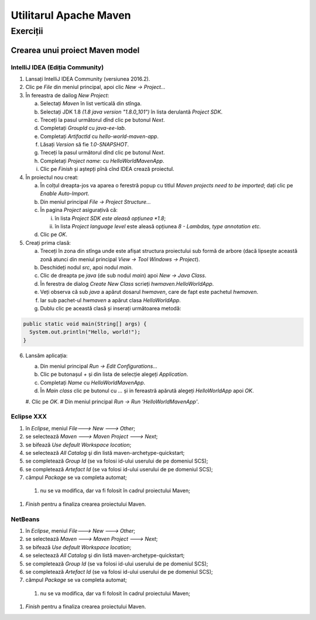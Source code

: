 =======================
Utilitarul Apache Maven
=======================

Exerciții
=========

Crearea unui proiect Maven model
--------------------------------

IntelliJ IDEA (Ediția Community) 
^^^^^^^^^^^^^^^^^^^^^^^^^^^^^^^^

#. Lansați IntelliJ IDEA Community (versiunea 2016.2).
#. Clic pe *File* din meniul principal, apoi clic *New -> Project...*
#. În fereastra de dailog *New Project*:

   a. Selectați *Maven* în list verticală din stînga.
   #. Selectați JDK 1.8 *(1.8 java version "1.8.0_101")* în lista derulantă *Project SDK*.
   #. Treceți la pasul următorul dînd clic pe butonul *Next*.
   #. Completați *GroupId* cu *java-ee-lab*. 
   #. Completați *ArtifactId* cu *hello-world-maven-app*.
   #. Lăsați *Version* să fie *1.0-SNAPSHOT*.
   #. Treceți la pasul următorul dînd clic pe butonul *Next*.
   #. Completați *Project name:* cu *HelloWorldMavenApp*.
   #. Clic pe *Finish* și aștepți pînă cînd IDEA crează proiectul.

#. În proiectul nou creat:

   a. În colțul dreapta-jos va aparea o ferestră popup cu titlul *Maven projects need to be imported*; dați clic pe *Enable Auto-Import*.
   #. Din meniul principal *File -> Project Structure...*
   #. În pagina *Project* asigurațivă că:

      i. în lista *Project SDK este aleasă opțiunea *1.8*;
      #. în lista *Project language level* este aleasă opțiunea *8 - Lambdas, type annotation etc.*

   #. Clic pe *OK*.

#. Creați prima clasă:

   a. Treceți în zona din stînga unde este afișat structura proiectului sub formă de arbore (dacă lipsește această zonă atunci din meniul principal *View -> Tool Windows -> Project*).
   #. Deschideți nodul *src*, apoi nodul *main*.
   #. Clic de dreapta pe *java* (de sub nodul *main*) apoi *New -> Java Class*.
   #. În ferestra de dialog *Create New Class* scrieți *hwmaven.HelloWorldApp*.
   #. Veți observa că sub *java* a apărut dosarul *hwmaven*, care de fapt este pachetul *hwmaven*. 
   #. Iar sub pachet-ul *hwmaven* a apărut clasa *HelloWorldApp*.
   #. Dublu clic pe această clasă și inserați următoarea metodă::
.. code-block:: java

   public static void main(String[] args) {
     System.out.println("Hello, world!");
   }
6. Lansăm aplicația:

   a. Din meniul principal *Run -> Edit Configurations...*
   #. Clic pe butonașul *+* și din lista de selecție alegeți *Application*. 
   #. Completați *Name* cu *HelloWorldMavenApp*.
   #. În *Main class* clic pe butonul cu *...* și in fereastră apărută alegeți *HelloWorldApp* apoi *OK*.
   #. Clic pe *OK*.
   # Din meniul principal *Run -> Run 'HelloWorldMavenApp'*.

Eclipse XXX 
^^^^^^^^^^^

#. în *Eclipse*, meniul *File---> New ---> Other*;
#. se selectează *Maven ---> Maven Project ---> Next*;
#. se bifează *Use default Workspace location*;
#. se selectează *All Catalog* şi din listă maven-archetype-quickstart;
#. se completează *Group Id* (se va folosi id-ului userului de pe domeniul SCS);
#. se completează *Artefact Id* (se va folosi id-ului userului de pe domeniul SCS);
#. câmpul *Package* se va completa automat;
  #. nu se va modifica, dar va fi folosit în cadrul proiectului Maven;
#. *Finish* pentru a finaliza crearea proiectului Maven.

NetBeans
^^^^^^^^

#. în *Eclipse*, meniul *File---> New ---> Other*;
#. se selectează *Maven ---> Maven Project ---> Next*;
#. se bifează *Use default Workspace location*;
#. se selectează *All Catalog* şi din listă maven-archetype-quickstart;
#. se completează *Group Id* (se va folosi id-ului userului de pe domeniul SCS);
#. se completează *Artefact Id* (se va folosi id-ului userului de pe domeniul SCS);
#. câmpul *Package* se va completa automat;
  #. nu se va modifica, dar va fi folosit în cadrul proiectului Maven;
#. *Finish* pentru a finaliza crearea proiectului Maven.
